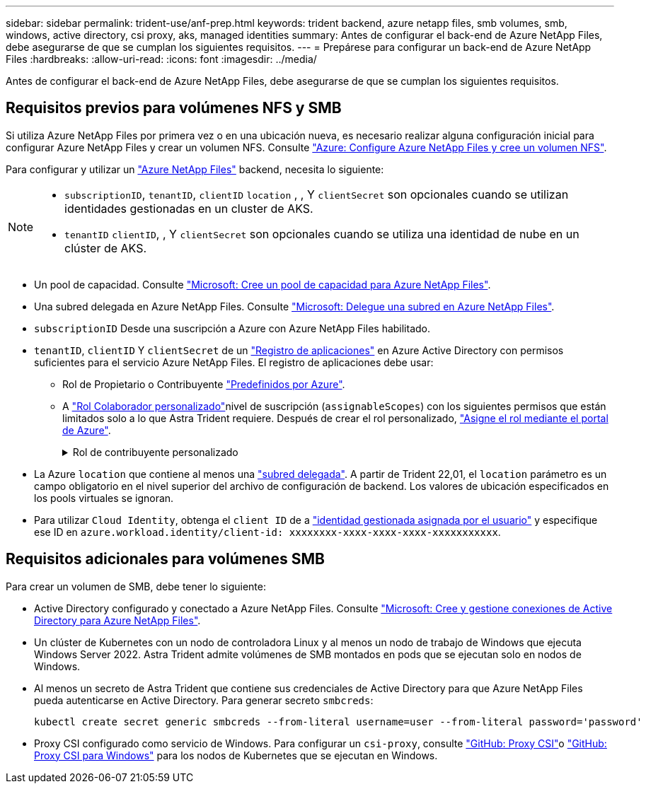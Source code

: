 ---
sidebar: sidebar 
permalink: trident-use/anf-prep.html 
keywords: trident backend, azure netapp files, smb volumes, smb, windows, active directory, csi proxy, aks, managed identities 
summary: Antes de configurar el back-end de Azure NetApp Files, debe asegurarse de que se cumplan los siguientes requisitos. 
---
= Prepárese para configurar un back-end de Azure NetApp Files
:hardbreaks:
:allow-uri-read: 
:icons: font
:imagesdir: ../media/


[role="lead"]
Antes de configurar el back-end de Azure NetApp Files, debe asegurarse de que se cumplan los siguientes requisitos.



== Requisitos previos para volúmenes NFS y SMB

Si utiliza Azure NetApp Files por primera vez o en una ubicación nueva, es necesario realizar alguna configuración inicial para configurar Azure NetApp Files y crear un volumen NFS. Consulte https://docs.microsoft.com/en-us/azure/azure-netapp-files/azure-netapp-files-quickstart-set-up-account-create-volumes["Azure: Configure Azure NetApp Files y cree un volumen NFS"^].

Para configurar y utilizar un https://azure.microsoft.com/en-us/services/netapp/["Azure NetApp Files"^] backend, necesita lo siguiente:

[NOTE]
====
* `subscriptionID`, `tenantID`, `clientID` `location` , , Y `clientSecret` son opcionales cuando se utilizan identidades gestionadas en un cluster de AKS.
* `tenantID` `clientID`, , Y `clientSecret` son opcionales cuando se utiliza una identidad de nube en un clúster de AKS.


====
* Un pool de capacidad. Consulte link:https://learn.microsoft.com/en-us/azure/azure-netapp-files/azure-netapp-files-set-up-capacity-pool["Microsoft: Cree un pool de capacidad para Azure NetApp Files"^].
* Una subred delegada en Azure NetApp Files. Consulte link:https://learn.microsoft.com/en-us/azure/azure-netapp-files/azure-netapp-files-delegate-subnet["Microsoft: Delegue una subred en Azure NetApp Files"^].
* `subscriptionID` Desde una suscripción a Azure con Azure NetApp Files habilitado.
* `tenantID`, `clientID` Y `clientSecret` de un link:https://docs.microsoft.com/en-us/azure/active-directory/develop/howto-create-service-principal-portal["Registro de aplicaciones"^] en Azure Active Directory con permisos suficientes para el servicio Azure NetApp Files. El registro de aplicaciones debe usar:
+
** Rol de Propietario o Contribuyente link:https://docs.microsoft.com/en-us/azure/role-based-access-control/built-in-roles["Predefinidos por Azure"^].
** A link:https://learn.microsoft.com/en-us/azure/role-based-access-control/custom-roles-portal["Rol Colaborador personalizado"]nivel de suscripción (`assignableScopes`) con los siguientes permisos que están limitados solo a lo que Astra Trident requiere. Después de crear el rol personalizado, link:https://learn.microsoft.com/en-us/azure/role-based-access-control/role-assignments-portal["Asigne el rol mediante el portal de Azure"^].
+
.Rol de contribuyente personalizado
[%collapsible]
====
[source, JSON]
----
{
    "id": "/subscriptions/<subscription-id>/providers/Microsoft.Authorization/roleDefinitions/<role-definition-id>",
    "properties": {
        "roleName": "custom-role-with-limited-perms",
        "description": "custom role providing limited permissions",
        "assignableScopes": [
            "/subscriptions/<subscription-id>"
        ],
        "permissions": [
            {
                "actions": [
                    "Microsoft.NetApp/netAppAccounts/capacityPools/read",
                    "Microsoft.NetApp/netAppAccounts/capacityPools/write",
                    "Microsoft.NetApp/netAppAccounts/capacityPools/volumes/read",
                    "Microsoft.NetApp/netAppAccounts/capacityPools/volumes/write",
                    "Microsoft.NetApp/netAppAccounts/capacityPools/volumes/delete",
                    "Microsoft.NetApp/netAppAccounts/capacityPools/volumes/snapshots/read",
                    "Microsoft.NetApp/netAppAccounts/capacityPools/volumes/snapshots/write",
                    "Microsoft.NetApp/netAppAccounts/capacityPools/volumes/snapshots/delete",
                    "Microsoft.NetApp/netAppAccounts/capacityPools/volumes/MountTargets/read",
                    "Microsoft.Network/virtualNetworks/read",
                    "Microsoft.Network/virtualNetworks/subnets/read",
                    "Microsoft.Features/featureProviders/subscriptionFeatureRegistrations/read",
                    "Microsoft.Features/featureProviders/subscriptionFeatureRegistrations/write",
                    "Microsoft.Features/featureProviders/subscriptionFeatureRegistrations/delete",
                    "Microsoft.Features/features/read",
                    "Microsoft.Features/operations/read",
                    "Microsoft.Features/providers/features/read",
                    "Microsoft.Features/providers/features/register/action",
                    "Microsoft.Features/providers/features/unregister/action",
                    "Microsoft.Features/subscriptionFeatureRegistrations/read"
                ],
                "notActions": [],
                "dataActions": [],
                "notDataActions": []
            }
        ]
    }
}
----
====


* La Azure `location` que contiene al menos una https://docs.microsoft.com/en-us/azure/azure-netapp-files/azure-netapp-files-delegate-subnet["subred delegada"^]. A partir de Trident 22,01, el `location` parámetro es un campo obligatorio en el nivel superior del archivo de configuración de backend. Los valores de ubicación especificados en los pools virtuales se ignoran.
* Para utilizar `Cloud Identity`, obtenga el `client ID` de a https://learn.microsoft.com/en-us/entra/identity/managed-identities-azure-resources/how-manage-user-assigned-managed-identities["identidad gestionada asignada por el usuario"^] y especifique ese ID en `azure.workload.identity/client-id: xxxxxxxx-xxxx-xxxx-xxxx-xxxxxxxxxxx`.




== Requisitos adicionales para volúmenes SMB

Para crear un volumen de SMB, debe tener lo siguiente:

* Active Directory configurado y conectado a Azure NetApp Files. Consulte link:https://learn.microsoft.com/en-us/azure/azure-netapp-files/create-active-directory-connections["Microsoft: Cree y gestione conexiones de Active Directory para Azure NetApp Files"^].
* Un clúster de Kubernetes con un nodo de controladora Linux y al menos un nodo de trabajo de Windows que ejecuta Windows Server 2022. Astra Trident admite volúmenes de SMB montados en pods que se ejecutan solo en nodos de Windows.
* Al menos un secreto de Astra Trident que contiene sus credenciales de Active Directory para que Azure NetApp Files pueda autenticarse en Active Directory. Para generar secreto `smbcreds`:
+
[listing]
----
kubectl create secret generic smbcreds --from-literal username=user --from-literal password='password'
----
* Proxy CSI configurado como servicio de Windows. Para configurar un `csi-proxy`, consulte link:https://github.com/kubernetes-csi/csi-proxy["GitHub: Proxy CSI"^]o link:https://github.com/Azure/aks-engine/blob/master/docs/topics/csi-proxy-windows.md["GitHub: Proxy CSI para Windows"^] para los nodos de Kubernetes que se ejecutan en Windows.

